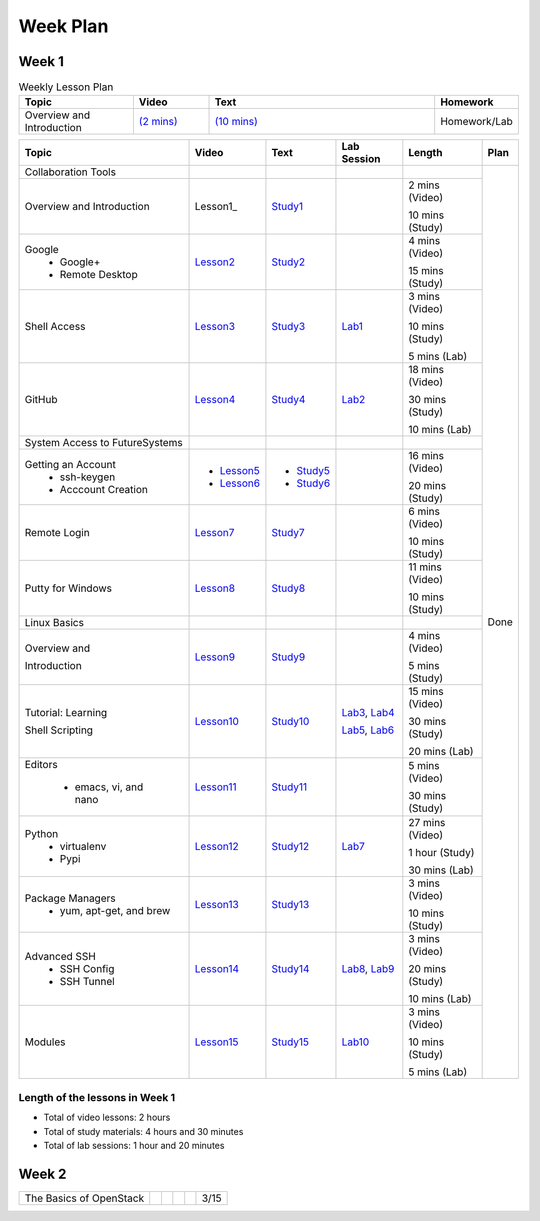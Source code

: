 =========
Week Plan
=========

.. * Hangouts or Adobe Connect
..   * Teacher Interactions (on Air)
..   *  Lab Sessions (on Air)
..   *  Office hours (One-to-One by 9am/5pm or 9am/8pm)

Week 1
---------


.. list-table:: Weekly Lesson Plan
   :widths: 15 10 30 10
   :header-rows: 1

   * - Topic
     - Video
     - Text
     - Homework
   * - Overview and Introduction
     - `(2 mins) <https://www.youtube.com/watch?v=ZWzYGwnbZK4&list=PLLO4AVszo1SPYLypeUK0uPc4X6GXwWhcx&index=1>`_  
     - `(10 mins) <https://www.youtube.com/watch?v=kOrWm830vxQ&list=PLLO4AVszo1SPYLypeUK0uPc4X6GXwWhcx&index=2>`_ 
     - Homework/Lab

+--------------------------------------+----------------------+------------------+--------------+--------------------------+---------------+
| Topic                                | Video                | Text             | Lab Session  | Length                   | Plan          |
+======================================+======================+==================+==============+==========================+===============+
|   Collaboration Tools                |                      |                  |              |                          | Done          |
+--------------------------------------+----------------------+------------------+--------------+--------------------------+               +
|     Overview and Introduction        |  Lesson1_            | Study1_          |              | 2 mins (Video)           |               |
|                                      |                      |                  |              |                          |               |    
|                                      |                      |                  |              | 10 mins (Study)          |               |    
+--------------------------------------+----------------------+------------------+--------------+--------------------------+               +
|     Google                           |                      |                  |              | 4 mins (Video)           |               |
|       -  Google+                     |  Lesson2_            | Study2_          |              |                          |               |                       
|                                      |                      |                  |              | 15 mins (Study)          |               |    
|       -  Remote Desktop              |                      |                  |              |                          |               |
+--------------------------------------+----------------------+------------------+--------------+--------------------------+               +
|     Shell Access                     |  Lesson3_            | Study3_          |   Lab1_      | 3 mins (Video)           |               |                                                                  
|                                      |                      |                  |              |                          |               |    
|                                      |                      |                  |              | 10 mins (Study)          |               |    
|                                      |                      |                  |              |                          |               |    
|                                      |                      |                  |              | 5 mins (Lab)             |               |    
+--------------------------------------+----------------------+------------------+--------------+--------------------------+               +
|     GitHub                           |  Lesson4_            | Study4_          |  Lab2_       | 18 mins (Video)          |               |                                                                   
|                                      |                      |                  |              |                          |               |    
|                                      |                      |                  |              | 30 mins (Study)          |               |    
|                                      |                      |                  |              |                          |               |    
|                                      |                      |                  |              | 10 mins (Lab)            |               |    
+--------------------------------------+----------------------+------------------+--------------+--------------------------+               +
|   System Access                      |                      |                  |              |                          |               | 
|   to FutureSystems                   |                      |                  |              |                          |               |    
+--------------------------------------+----------------------+------------------+--------------+--------------------------+               +
|          Getting an Account          |                      |                  |              | 16 mins (Video)          |               |    
|            * ssh-keygen              | * Lesson5_           | * Study5_        |              |                          |               |                                                                   
|                                      |                      |                  |              | 20 mins (Study)          |               |    
|            * Acccount Creation       | * Lesson6_           | * Study6_        |              |                          |               |                                                                   
+--------------------------------------+----------------------+------------------+--------------+--------------------------+               +
|          Remote Login                | Lesson7_             | Study7_          |              | 6 mins (Video)           |               |                                                                   
|                                      |                      |                  |              |                          |               |    
|                                      |                      |                  |              | 10 mins (Study)          |               |    
+--------------------------------------+----------------------+------------------+--------------+--------------------------+               +
|             Putty for Windows        | Lesson8_             | Study8_          |              | 11 mins (Video)          |               |                                                                   
|                                      |                      |                  |              |                          |               |    
|                                      |                      |                  |              | 10 mins (Study)          |               |    
+--------------------------------------+----------------------+------------------+--------------+--------------------------+               +
|   Linux Basics                       |                      |                  |              |                          |               |    
+--------------------------------------+----------------------+------------------+--------------+--------------------------+               +
|      Overview and                    | Lesson9_             | Study9_          |              | 4 mins (Video)           |               |
|                                      |                      |                  |              |                          |               |    
|      Introduction                    |                      |                  |              | 5 mins (Study)           |               |    
+--------------------------------------+----------------------+------------------+--------------+--------------------------+               +
|      Tutorial: Learning              | Lesson10_            | Study10_         | Lab3_, Lab4_ | 15 mins (Video)          |               |
|                                      |                      |                  |              |                          |               |    
|                                      |                      |                  |              | 30 mins (Study)          |               |    
|                                      |                      |                  |              |                          |               |    
|      Shell Scripting                 |                      |                  | Lab5_, Lab6_ | 20 mins (Lab)            |               |
+--------------------------------------+----------------------+------------------+--------------+--------------------------+               +
|    Editors                           | Lesson11_            | Study11_         |              | 5 mins (Video)           |               |
|                                      |                      |                  |              |                          |               |    
|        * emacs, vi, and nano         |                      |                  |              | 30 mins (Study)          |               |    
+--------------------------------------+----------------------+------------------+--------------+--------------------------+               +
|    Python                            | Lesson12_            | Study12_         | Lab7_        | 27 mins (Video)          |               |
|        * virtualenv                  |                      |                  |              |                          |               |    
|        * Pypi                        |                      |                  |              | 1 hour (Study)           |               |    
|                                      |                      |                  |              |                          |               |    
|                                      |                      |                  |              | 30 mins (Lab)            |               |    
+--------------------------------------+----------------------+------------------+--------------+--------------------------+               +
|    Package Managers                  | Lesson13_            | Study13_         |              | 3 mins (Video)           |               |
|        * yum, apt-get,               |                      |                  |              |                          |               |    
|          and brew                    |                      |                  |              | 10 mins (Study)          |               |    
+--------------------------------------+----------------------+------------------+--------------+--------------------------+               +
|    Advanced SSH                      | Lesson14_            | Study14_         | Lab8_, Lab9_ | 3 mins (Video)           |               |
|        * SSH Config                  |                      |                  |              |                          |               |    
|        * SSH Tunnel                  |                      |                  |              | 20 mins (Study)          |               |    
|                                      |                      |                  |              |                          |               |    
|                                      |                      |                  |              | 10 mins (Lab)            |               |    
+--------------------------------------+----------------------+------------------+--------------+--------------------------+               +
| Modules                              | Lesson15_            | Study15_         | Lab10_       | 3 mins (Video)           |               |
|                                      |                      |                  |              |                          |               |    
|                                      |                      |                  |              | 10 mins (Study)          |               |    
|                                      |                      |                  |              |                          |               |    
|                                      |                      |                  |              | 5 mins (Lab)             |               |    
+--------------------------------------+----------------------+------------------+--------------+--------------------------+---------------+

Length of the lessons in Week 1
^^^^^^^^^^^^^^^^^^^^^^^^^^^^^^^^^^^^^^^^^^^^^^^^^^^^^^^^^^^^^^^^^^^^^^^^^^^^^^^

* Total of video lessons: 2 hours
* Total of study materials: 4 hours and 30 minutes
* Total of lab sessions: 1 hour and 20 minutes

.. _Lesson1: `Python <https://www.youtube.com/watch?v=ZWzYGwnbZK4&list=PLLO4AVszo1SPYLypeUK0uPc4X6GXwWhcx&index=1>`_
.. _Lesson2: https://www.youtube.com/watch?v=kOrWm830vxQ&list=PLLO4AVszo1SPYLypeUK0uPc4X6GXwWhcx&index=2 
.. _Lesson3: https://www.youtube.com/watch?v=aJDXfvOrzRE&index=3&list=PLLO4AVszo1SPYLypeUK0uPc4X6GXwWhcx
.. _Lesson4: https://www.youtube.com/watch?v=KrAjal1a30w&list=PLLO4AVszo1SPYLypeUK0uPc4X6GXwWhcx&index=4
.. _Lesson5: https://www.youtube.com/watch?v=pQb2VV1zNIc&feature=em-upload_owner
.. _Lesson6: https://www.youtube.com/watch?v=X6zeVEALzTk
.. _Lesson7: https://mix.office.com/watch/eddgjmovoty0
.. _Lesson8: https://mix.office.com/watch/9z30n7rs67x0 
.. _Lesson9: https://www.youtube.com/watch?v=2uVZrGPCNcY&list=PLLO4AVszo1SOZF0tvCxLfS4AwkAJ1QKyp&index=1
.. _Lesson10: https://www.youtube.com/watch?v=TBOG3wmU8ZA&list=PLLO4AVszo1SOZF0tvCxLfS4AwkAJ1QKyp&index=2
.. _Lesson11: https://www.youtube.com/watch?v=yHW_qzOzPa0&list=PLLO4AVszo1SOZF0tvCxLfS4AwkAJ1QKyp&index=3
.. _Lesson12: https://www.youtube.com/watch?v=e_RuGr1dL0c&index=7&list=PLLO4AVszo1SOZF0tvCxLfS4AwkAJ1QKyp
.. _Lesson13: https://www.youtube.com/watch?v=Onn9SKdUDUc&list=PLLO4AVszo1SOZF0tvCxLfS4AwkAJ1QKyp&index=4
.. _Lesson14: https://www.youtube.com/watch?v=eYanElmtqMo&index=6&list=PLLO4AVszo1SOZF0tvCxLfS4AwkAJ1QKyp 
.. _Lesson15: https://www.youtube.com/watch?v=0mBERd57pZ8&list=PLLO4AVszo1SOZF0tvCxLfS4AwkAJ1QKyp&index=6
.. _Study1: http://cloudmesh.github.io/introduction_to_cloud_computing/class/lesson/collaboration/overview.html
.. _Study2: http://cloudmesh.github.io/introduction_to_cloud_computing/class/lesson/google.html
.. _Study3: http://cloudmesh.github.io/introduction_to_cloud_computing/class/lesson/shell-access.html
.. _Study4: http://cloudmesh.github.io/introduction_to_cloud_computing/class/lesson/git.html
.. _Study5: http://cloudmesh.github.io/introduction_to_cloud_computing/accounts/ssh.html#s-using-ssh
.. _Study6: http://cloudmesh.github.io/introduction_to_cloud_computing/accounts/accounts.html
.. _Study7: http://cloudmesh.github.io/introduction_to_cloud_computing/class/lesson/system/futuresystemsuse.html#remote-login
.. _Study8: http://cloudmesh.github.io/introduction_to_cloud_computing/class/lesson/system/futuresystemsuse.html#putty-under-preparation
.. _Study9: http://cloudmesh.github.io/introduction_to_cloud_computing/class/lesson/linux/overview.html
.. _Study10: http://cloudmesh.github.io/introduction_to_cloud_computing/class/lesson/linux/shell.html
.. _Study11: http://cloudmesh.github.io/introduction_to_cloud_computing/class/lesson/linux/editors.html
.. _Study12: http://cloudmesh.github.io/introduction_to_cloud_computing/class/lesson/linux/python.html
.. _Study13: http://cloudmesh.github.io/introduction_to_cloud_computing/class/lesson/linux/packagemanagement.html
.. _Study14: http://cloudmesh.github.io/introduction_to_cloud_computing/class/lesson/linux/advancedssh.html
.. _Study15: http://cloudmesh.github.io/introduction_to_cloud_computing/class/lesson/linux/modules.html
.. _Lab1: http://cloudmesh.github.io/introduction_to_cloud_computing/class/lesson/shell-access.html#exercise
.. _Lab2: http://cloudmesh.github.io/introduction_to_cloud_computing/class/lesson/git.html#exercise
.. _Lab3: http://cloudmesh.github.io/introduction_to_cloud_computing/class/lesson/linux/shell.html#exercises
.. _Lab4: http://cloudmesh.github.io/introduction_to_cloud_computing/class/lesson/linux/shell.html#id7
.. _Lab5: http://cloudmesh.github.io/introduction_to_cloud_computing/class/lesson/linux/shell.html#id11
.. _Lab6: http://cloudmesh.github.io/introduction_to_cloud_computing/class/lesson/linux/shell.html#id14
.. _Lab7: http://cloudmesh.github.io/introduction_to_cloud_computing/class/lesson/linux/python.html#exercises
.. _Lab8: http://cloudmesh.github.io/introduction_to_cloud_computing/class/lesson/linux/advancedssh.html#exercise-i
.. _Lab9: http://cloudmesh.github.io/introduction_to_cloud_computing/class/lesson/linux/advancedssh.html#exercise-ii
.. _Lab10: http://cloudmesh.github.io/introduction_to_cloud_computing/class/lesson/linux/modules.html#exercises

Week 2
---------

+--------------------------------------+----------------------+------------------+--------------+--------------------------+---------------+
| The Basics of OpenStack              |                      |                  |              |                          |  3/15         |
+--------------------------------------+----------------------+------------------+--------------+--------------------------+---------------+


